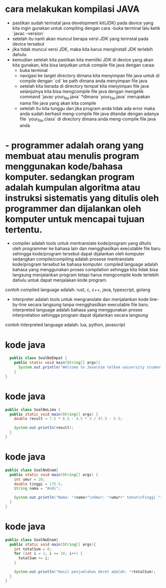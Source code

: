 * cara melakukan kompilasi JAVA 
  - pastikan sudah terinstal java development kit(JDK) pada device yang kita ingin gunakan untuk compiling dengan cara 
    -buka terminal lalu ketik `javac -version`  
  - setelah itu nanti akan muncul berapa versi JDK yang terinstal pada device tersebut 
  - jika tidak muncul versi JDK, maka kita karus menginstall JDK terlebih dahulu 
  - kemudian setelah kita pastikan kita memiliki JDK di device yang akan kita gunakan, kita bisa lanjutkan untuk compile file java dengan caraa: 
    - buka terminal 
    - navigasi ke target directory dimana kita menyimpan file java untuk di compile dengan `cd` ke path dimana anda menyimpan file java 
    - setelah kita berada di directory tempat kita menyimpan file java selanjutnya kita bisa mengcompile file java dengan mengetik command `javac your_file.java` 
      *dimana `your_file.java` merupakan nama file java yang akan kita compile 
    - setelah itu kita tunggu dan jika program anda tidak ada error maka anda sudah berhasil meng-compile file java ditandai dengan adanya file `your_file.class` di directory dimana anda meng-compile file java anda 

* - programmer adalah orang yang membuat atau menulis program menggunakan kode/bahasa komputer. sedangkan program adalah kumpulan algoritma atau instruksi sistematis yang ditulis oleh programmer dan dijalankan oleh komputer untuk mencapai tujuan tertentu. 
  - compiler adalah tools untuk mentranslate kode/program yang ditulis oleh programmer ke bahasa lain dan mengghasilkan executable file baru sehingga kode/program tersebut dapat dijalankan oleh komputer sedangkan compile/compiling adalah prosese mentranslate kode/program tersebut ke bahasa komputer. compiled language adalah bahasa yang menggunakan proses compilation sehingga kita tidak bisa langsung menjalankan program tetapi harus mengcompile kode terlebih dahulu untuk dapat menjalakan kode program.
  contoh compiled language adalah: rust, c, c++, java, typescript, golang
  - interpreter adalah tools untuk mengranslate dan menjalankan kode line-by-line secara langsung tanpa mengghasilkan executable file baru. interpreted language adalah bahasa yang menggunakan proses interpretation sehingga program dapat dijalankan secara langsung 
  contoh interpreted language adalah: lua, python, javascript

* kode java 
  #+begin_src java
    public class SoalNoEmpat {
      public static void main(String[] args){
        System.out.println("Welcome to Java\nim telkom university student\ni think, Programming is Fun");
      }
  }
#+end_src

* kode java 
  #+begin_src java 
    public class SoalNoLima {
      public static void main(String[] args) {
        double result = 7.5 * 6.5 - 4.5 * 3 / 47.5 - 5.5;

        System.out.println(result);
      }
    }
#+end_src

* kode java
  #+begin_src java
    public class SoalNoEnam{
      public static void main(String[] args) {
        int umur = 20;
        double tinggi = 175.5;
        String nama = "Andi";

        System.out.println("Nama: "+nama+"\nUmur: "+umur+" tahun\nTinggi "+tinggi+" cm");
      }
    }
#+end_src

* kode java 
  #+begin_src java
    public class SoalNoEnam{
      public static void main(String[] args){
        int totalSum = 0;
        for (int i = 1; i <= 10; i++) {
          totalSum += i;
        }

        System.out.println("Hasil penjumlahan deret adalah: "+totalSum);
      }
    }
    #+end_src
